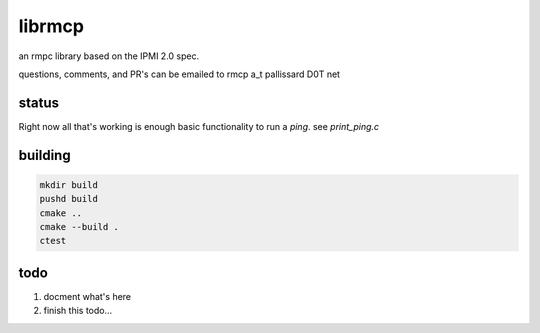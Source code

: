 =======
librmcp
=======

an rmpc library based on the IPMI 2.0 spec.

questions, comments, and PR's can be emailed to rmcp a_t pallissard D0T net

status
======

Right now all that's working is enough basic functionality to run a `ping`.  see `print_ping.c`

building
========

.. code:: sh

  mkdir build
  pushd build
  cmake ..
  cmake --build .
  ctest


todo
====

1. docment what's here
2. finish this todo...
